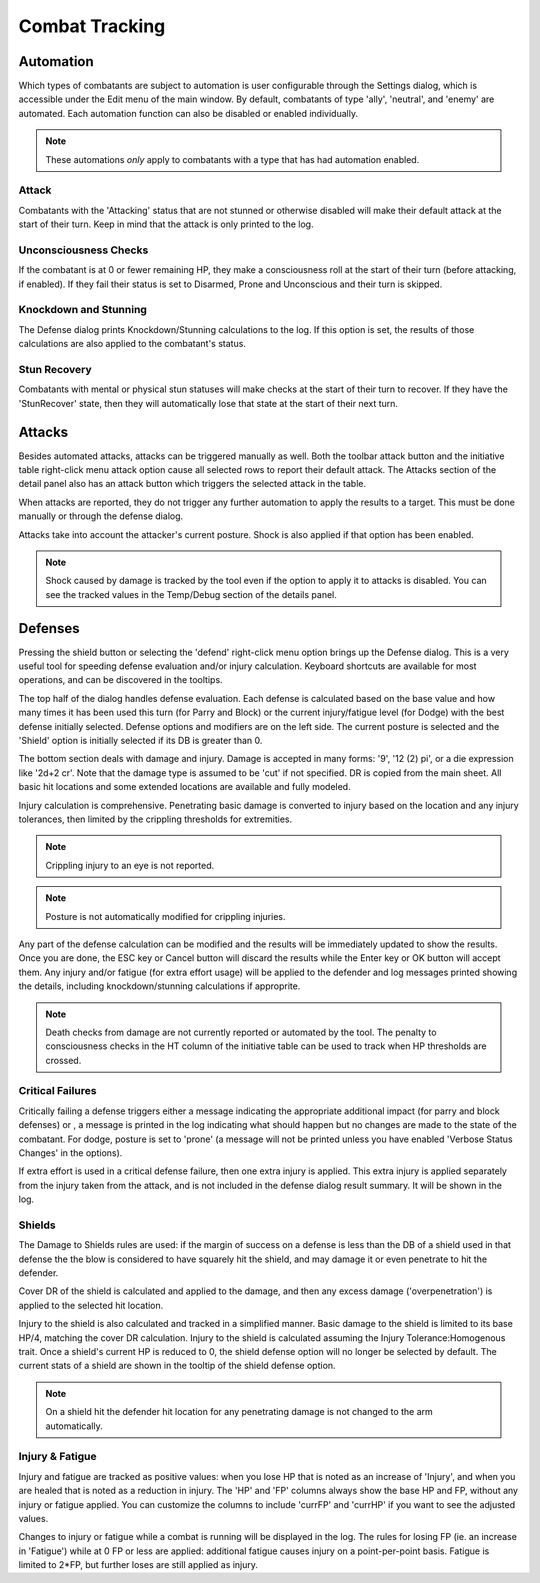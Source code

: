 Combat Tracking
=================


Automation
----------

Which types of combatants are subject to automation is user configurable through the Settings dialog, which is accessible under the Edit menu of the main window. By default, combatants of type 'ally', 'neutral', and 'enemy' are automated. Each automation function can also be disabled or enabled individually.

.. image:: _static/20_automation_options.png
   :align: left

.. note:: These automations *only* apply to combatants with a type that has had automation enabled.

Attack
~~~~~~
Combatants with the 'Attacking' status that are not stunned or otherwise disabled will make their default attack at the start of their turn. Keep in mind that the attack is only printed to the log.

Unconsciousness Checks
~~~~~~~~~~~~~~~~~~~~~~
If the combatant is at 0 or fewer remaining HP, they make a consciousness roll at the start of their turn (before attacking, if enabled). If they fail their status is set to Disarmed, Prone and Unconscious and their turn is skipped.

Knockdown and Stunning
~~~~~~~~~~~~~~~~~~~~~~
The Defense dialog prints Knockdown/Stunning calculations to the log. If this option is set, the results of those calculations are also applied to the combatant's status.

Stun Recovery
~~~~~~~~~~~~~
Combatants with mental or physical stun statuses will make checks at the start of their turn to recover. If they have the 'StunRecover' state, then they will automatically lose that state at the start of their next turn.

Attacks
-------

Besides automated attacks, attacks can be triggered manually as well. Both the toolbar attack button and the initiative table right-click menu attack option cause all selected rows to report their default attack. The Attacks section of the detail panel also has an attack button which triggers the selected attack in the table.

When attacks are reported, they do not trigger any further automation to apply the results to a target. This must be done manually or through the defense dialog.

Attacks take into account the attacker's current posture. Shock is also applied if that option has been enabled.

.. note:: Shock caused by damage is tracked by the tool even if the option to apply it to attacks is disabled. You can see the tracked values in the Temp/Debug section of the details panel. 

Defenses
--------

.. image:: _static/21_defense_dialog.png
   :align: left

Pressing the shield button or selecting the 'defend' right-click menu option brings up the Defense dialog. This is a very useful tool for speeding defense evaluation and/or injury calculation. Keyboard shortcuts are available for most operations, and can be discovered in the tooltips.

The top half of the dialog handles defense evaluation. Each defense is calculated based on the base value and how many times it has been used this turn (for Parry and Block) or the current injury/fatigue level (for Dodge) with the best defense initially selected. Defense options and modifiers are on the left side. The current posture is selected and the 'Shield' option is initially selected if its DB is greater than 0.

The bottom section deals with damage and injury. Damage is accepted in many forms: '9', '12 (2) pi', or a die expression like '2d+2 cr'. Note that the damage type is assumed to be 'cut' if not specified. DR is copied from the main sheet. All basic hit locations and some extended locations are available and fully modeled.

.. image:: _static/22_defense_damage.png
   :align: left

Injury calculation is comprehensive. Penetrating basic damage is converted to injury based on the location and any injury tolerances, then limited by the crippling thresholds for extremities.

.. note:: Crippling injury to an eye is not reported.
.. note:: Posture is not automatically modified for crippling injuries.

Any part of the defense calculation can be modified and the results will be immediately updated to show the results. Once you are done, the ESC key or Cancel button will discard the results while the Enter key or OK button will accept them. Any injury and/or fatigue (for extra effort usage) will be applied to the defender and log messages printed showing the details, including knockdown/stunning calculations if approprite.

.. image:: _static/23_defense_log.png

.. note:: Death checks from damage are not currently reported or automated by the tool. The penalty to consciousness checks in the HT column of the initiative table can be used to track when HP thresholds are crossed.

Critical Failures
~~~~~~~~~~~~~~~~~

Critically failing a defense triggers either a message indicating the appropriate additional impact (for parry and block defenses) or , a message is printed in the log indicating what should happen but no changes are made to the state of the combatant. For dodge, posture is set to 'prone' (a message will not be printed unless you have enabled 'Verbose Status Changes' in the options).

If extra effort is used in a critical defense failure, then one extra injury is applied. This extra injury is applied separately from the injury taken from the attack, and is not included in the defense dialog result summary. It will be shown in the log.

Shields
~~~~~~~
The Damage to Shields rules are used: if the margin of success on a defense is less than the DB of a shield used in that defense the the blow is considered to have squarely hit the shield, and may damage it or even penetrate to hit the defender.

.. image:: _static/24_defense_shield.png
   :align: left
	   
Cover DR of the shield is calculated and applied to the damage, and then any excess damage ('overpenetration') is applied to the selected hit location.

Injury to the shield is also calculated and tracked in a simplified manner. Basic damage to the shield is limited to its base HP/4, matching the cover DR calculation. Injury to the shield is calculated assuming the Injury Tolerance:Homogenous trait. Once a shield's current HP is reduced to 0, the shield defense option will no longer be selected by default. The current stats of a shield are shown in the tooltip of the shield defense option.

.. note:: On a shield hit the defender hit location for any penetrating damage is not changed to the arm automatically.

Injury & Fatigue
~~~~~~~~~~~~~~~~

Injury and fatigue are tracked as positive values: when you lose HP that is noted as an increase of 'Injury', and when you are healed that is noted as a reduction in injury. The 'HP' and 'FP' columns always show the base HP and FP, without any injury or fatigue applied. You can customize the columns to include 'currFP' and 'currHP' if you want to see the adjusted values.

Changes to injury or fatigue while a combat is running will be displayed in the log. The rules for losing FP (ie. an increase in 'Fatigue') while at 0 FP or less are applied: additional fatigue causes injury on a point-per-point basis. Fatigue is limited to 2*FP, but further loses are still applied as injury.
